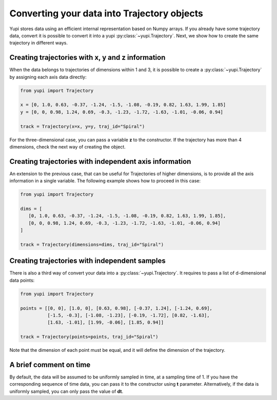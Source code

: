 Converting your data into Trajectory objects
--------------------------------------------

Yupi stores data using an efficient internal representation based on Numpy arrays. If you already have some trajectory data, convert it is possible to convert it into a yupi :py:class:`~yupi.Trajectory`. Next, we show how to create the same trajectory in different ways.


Creating trajectories with x, y and z information
=================================================

When the data belongs to trajectories of dimensions within 1 and 3, it is possible to create a :py:class:`~yupi.Trajectory` by assigning each axis data directly:

.. code-block:: python

   from yupi import Trajectory

   x = [0, 1.0, 0.63, -0.37, -1.24, -1.5, -1.08, -0.19, 0.82, 1.63, 1.99, 1.85]
   y = [0, 0, 0.98, 1.24, 0.69, -0.3, -1.23, -1.72, -1.63, -1.01, -0.06, 0.94]

   track = Trajectory(x=x, y=y, traj_id="Spiral")

For the three-dimensional case, you can pass a variable **z** to the constructor. If the trajectory has more than 4 dimensions, check the next way of creating the object.


Creating trajectories with independent axis information
=======================================================

An extension to the previous case, that can be useful for Trajectories of higher dimensions, is to provide all the axis information in a single variable. The following example shows how to proceed in this case:

.. code-block:: python

   from yupi import Trajectory

   dims = [
      [0, 1.0, 0.63, -0.37, -1.24, -1.5, -1.08, -0.19, 0.82, 1.63, 1.99, 1.85],
      [0, 0, 0.98, 1.24, 0.69, -0.3, -1.23, -1.72, -1.63, -1.01, -0.06, 0.94]
   ]

   track = Trajectory(dimensions=dims, traj_id="Spiral")


Creating trajectories with independent samples
==============================================

There is also a third way of convert your data into a :py:class:`~yupi.Trajectory`. It requires to pass a list of d-dimensional data points:

.. code-block:: python

   from yupi import Trajectory

   points = [[0, 0], [1.0, 0], [0.63, 0.98], [-0.37, 1.24], [-1.24, 0.69],
             [-1.5, -0.3], [-1.08, -1.23], [-0.19, -1.72], [0.82, -1.63],
             [1.63, -1.01], [1.99, -0.06], [1.85, 0.94]]

   track = Trajectory(points=points, traj_id="Spiral")


Note that the dimension of each point must be equal, and it will define the dimension of the trajectory.

A brief comment on time
=======================

By default, the data will be assumed to be uniformly sampled in time, at a sampling time of 1. If you have the corresponding sequence of time data, you can pass it to the constructor using **t** parameter. Alternatively, if the data is uniformly sampled, you can only pass the value of **dt**.